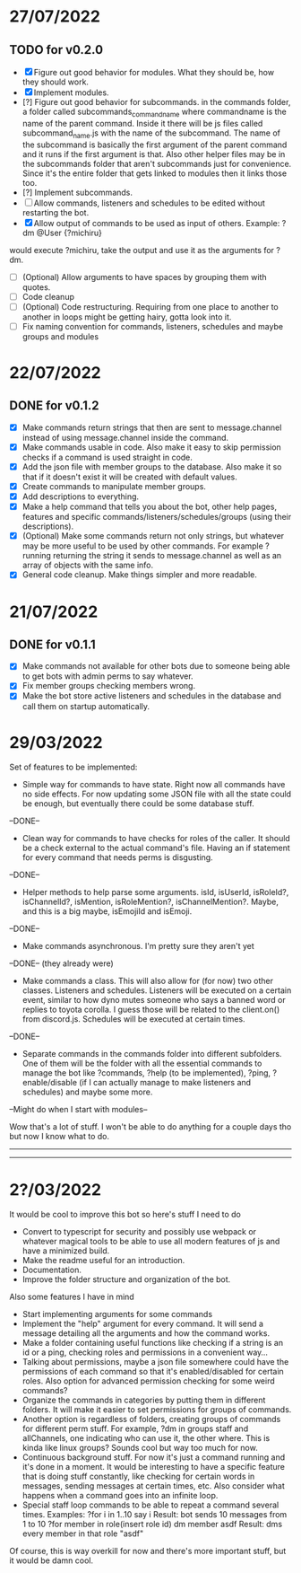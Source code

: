 * 27/07/2022

** TODO for v0.2.0

- [X] Figure out good behavior for modules. What they should be, how they should work.
- [X] Implement modules.
- [?] Figure out good behavior for subcommands.
  in the commands folder, a folder called subcommands_commandname where commandname is the name of the parent command. Inside it there will be js files called subcommand_name.js with the name of the subcommand. The name of the subcommand is basically the first argument of the parent command and it runs if the first argument is that.
  Also other helper files may be in the subcommands folder that aren't subcommands just for convenience. Since it's the entire folder that gets linked to modules then it links those too.
- [?] Implement subcommands.
- [ ] Allow commands, listeners and schedules to be edited without restarting the bot.
- [X] Allow output of commands to be used as input of others. Example:
  ?dm @User {?michiru}
would execute ?michiru, take the output and use it as the arguments for ?dm.
- [ ] (Optional) Allow arguments to have spaces by grouping them with quotes.
- [ ] Code cleanup
- [-] (Optional) Code restructuring. Requiring from one place to another to another in loops might be getting hairy, gotta look into it.
- [ ] Fix naming convention for commands, listeners, schedules and maybe groups and modules

* 22/07/2022

** DONE for v0.1.2

- [X] Make commands return strings that then are sent to message.channel instead of using message.channel inside the command.
- [X] Make commands usable in code. Also make it easy to skip permission checks if a command is used straight in code.
- [X] Add the json file with member groups to the database. Also make it so that if it doesn't exist it will be created with default values.
- [X] Create commands to manipulate member groups.
- [X] Add descriptions to everything.
- [X] Make a help command that tells you about the bot, other help pages, features and specific commands/listeners/schedules/groups (using their descriptions).
- [X] (Optional) Make some commands return not only strings, but whatever may be more useful to be used by other commands. For example ?running returning the string it sends to message.channel as well as an array of objects with the same info.
- [X] General code cleanup. Make things simpler and more readable.
  
* 21/07/2022

** DONE for v0.1.1

- [X] Make commands not available for other bots due to someone being able to get bots with admin perms to say whatever.
- [X] Fix member groups checking members wrong.
- [X] Make the bot store active listeners and schedules in the database and call them on startup automatically.

* 29/03/2022

Set of features to be implemented:

- Simple way for commands to have state. Right now all commands have no side effects. For now updating some JSON file with all the state could be enough, but eventually there could be some database stuff.
--DONE--

- Clean way for commands to have checks for roles of the caller. It should be a check external to the actual command's file. Having an if statement for every command that needs perms is disgusting.
--DONE--

- Helper methods to help parse some arguments. isId, isUserId, isRoleId?, isChannelId?, isMention, isRoleMention?, isChannelMention?. Maybe, and this is a big maybe, isEmojiId and isEmoji.
--DONE--

- Make commands asynchronous. I'm pretty sure they aren't yet
--DONE-- (they already were)

- Make commands a class. This will also allow for (for now) two other classes. Listeners and schedules. Listeners will be executed on a certain event, similar to how dyno mutes someone who says a banned word or replies to toyota corolla. I guess those will be related to the client.on() from discord.js. Schedules will be executed at certain times.
--DONE--

- Separate commands in the commands folder into different subfolders. One of them will be the folder with all the essential commands to manage the bot like ?commands, ?help (to be implemented), ?ping, ?enable/disable (if I can actually manage to make listeners and schedules) and maybe some more.
--Might do when I start with modules--

Wow that's a lot of stuff. I won't be able to do anything for a couple days tho but now I know what to do.

--------------------------------------------------------------------------
--------------------------------------------------------------------------
* 2?/03/2022

It would be cool to improve this bot so here's stuff I need to do

- Convert to typescript for security and possibly use webpack or whatever magical tools to be able to use all modern features of js and have a minimized build.
- Make the readme useful for an introduction.
- Documentation.
- Improve the folder structure and organization of the bot.

Also some features I have in mind
- Start implementing arguments for some commands
- Implement the "help" argument for every command. It will send a message detailing all the arguments and how the command works.
- Make a folder containing useful functions like checking if a string is an id or a ping, checking roles and permissions in a convenient way...
- Talking about permissions, maybe a json file somewhere could have the permissions of each command so that it's enabled/disabled for certain roles. Also option for advanced permission checking for some weird commands?
- Organize the commands in categories by putting them in different folders. It will make it easier to set permissions for groups of commands.
- Another option is regardless of folders, creating groups of commands for different perm stuff. For example, ?dm in groups staff and allChannels, one indicating who can use it, the other where. This is kinda like linux groups? Sounds cool but way too much for now.
- Continuous background stuff. For now it's just a command running and it's done in a moment. It would be interesting to have a specific feature that is doing stuff constantly, like checking for certain words in messages, sending messages at certain times, etc. Also consider what happens when a command goes into an infinite loop.
- Special staff loop commands to be able to repeat a command several times. Examples:
	?for i in 1..10 say i						Result: bot sends 10 messages from 1 to 10
	?for member in role(insert role id) dm member asdf		Result: dms every member in that role "asdf"
Of course, this is way overkill for now and there's more important stuff, but it would be damn cool.
